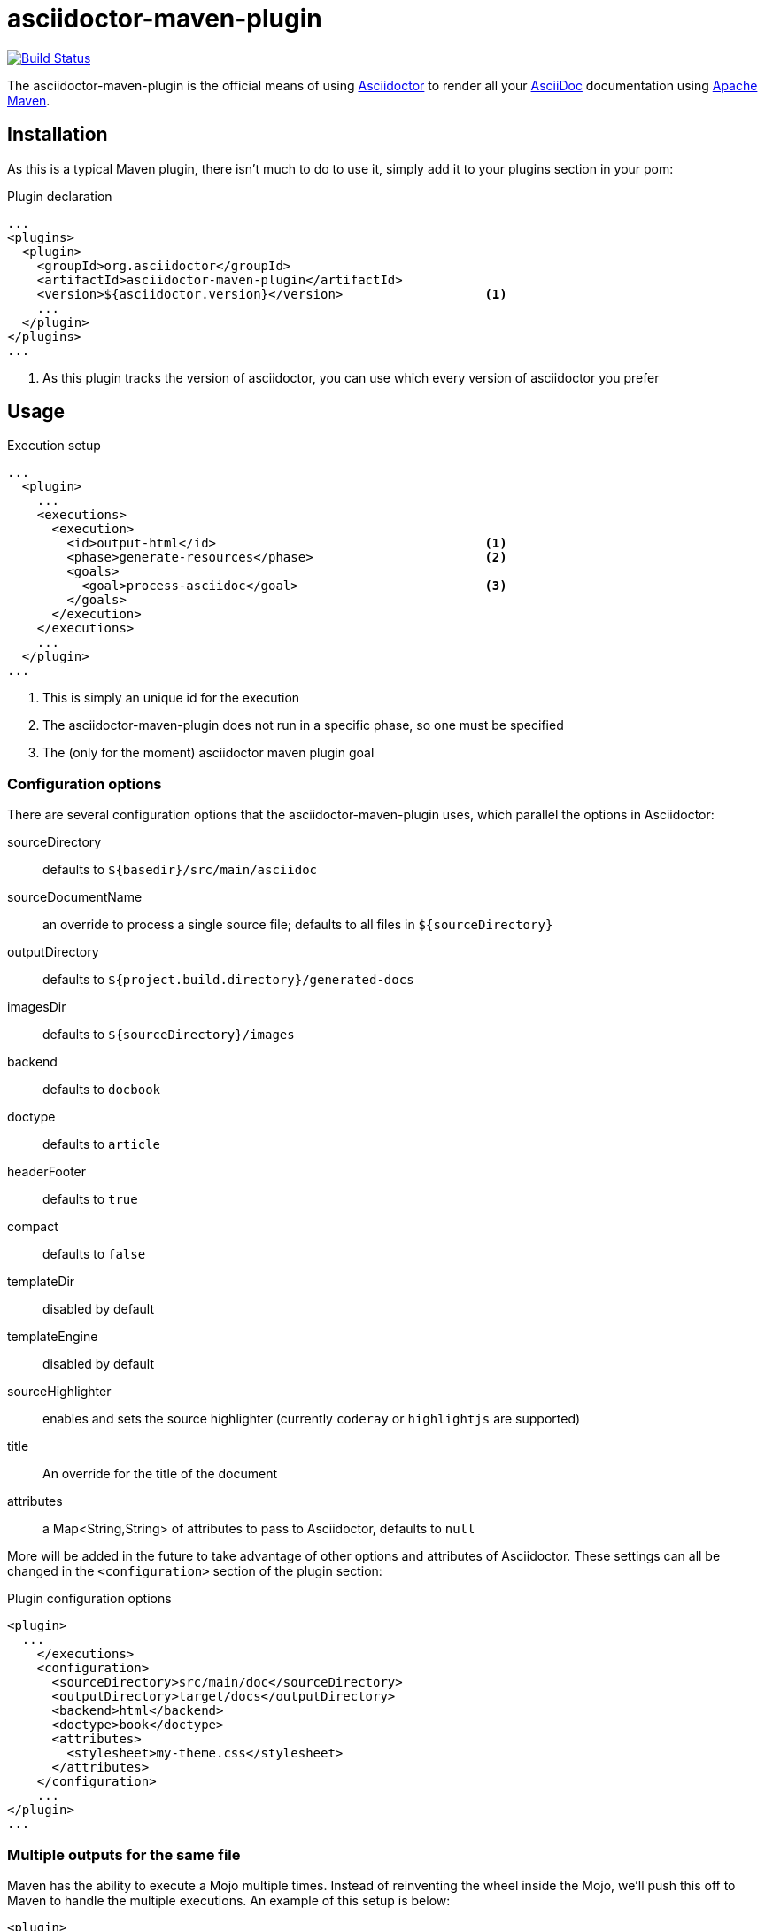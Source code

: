 asciidoctor-maven-plugin
========================
:asciidoc-url: http://asciidoc.org
:asciidoctor-url: http://asciidoctor.org
:issues: https://github.com/asciidoctor/asciidoctor-maven-plugin/issues
:maven-url: http://maven.apache.org/

image:https://travis-ci.org/asciidoctor/asciidoctor-maven-plugin.png?branch=master["Build Status", link="https://travis-ci.org/asciidoctor/asciidoctor-maven-plugin"]

The asciidoctor-maven-plugin is the official means of using {asciidoctor-url}[Asciidoctor] to render all your {asciidoc-url}[AsciiDoc] documentation using {maven-url}[Apache Maven].

== Installation

As this is a typical Maven plugin, there isn't much to do to use it, simply add it to your plugins section in your pom:

[source,xml]
.Plugin declaration
----
...
<plugins>
  <plugin>
    <groupId>org.asciidoctor</groupId>
    <artifactId>asciidoctor-maven-plugin</artifactId>
    <version>${asciidoctor.version}</version>                   <1>
    ...
  </plugin>
</plugins>
...
----

<1> As this plugin tracks the version of asciidoctor, you can use which every version of asciidoctor you prefer

== Usage

[source,xml]
.Execution setup
----
...
  <plugin>
    ...
    <executions>
      <execution>
        <id>output-html</id>                                    <1>
        <phase>generate-resources</phase>                       <2>
        <goals>
          <goal>process-asciidoc</goal>                         <3>
        </goals>
      </execution>
    </executions>
    ...
  </plugin>
...
----

<1> This is simply an unique id for the execution
<2> The asciidoctor-maven-plugin does not run in a specific phase, so one must be specified
<3> The (only for the moment) asciidoctor maven plugin goal

=== Configuration options

There are several configuration options that the asciidoctor-maven-plugin uses, which parallel the options in Asciidoctor:

sourceDirectory:: defaults to `${basedir}/src/main/asciidoc`
sourceDocumentName:: an override to process a single source file; defaults to all files in `${sourceDirectory}`
outputDirectory:: defaults to `${project.build.directory}/generated-docs`
imagesDir:: defaults to `${sourceDirectory}/images`
backend:: defaults to `docbook`
doctype:: defaults to `article`
headerFooter:: defaults to `true`
compact:: defaults to `false`
templateDir:: disabled by default
templateEngine:: disabled by default
sourceHighlighter:: enables and sets the source highlighter (currently `coderay` or `highlightjs` are supported)
title:: An override for the title of the document
attributes:: a Map<String,String> of attributes to pass to Asciidoctor, defaults to `null`

// TODO: Add the rest of the attributes here

More will be added in the future to take advantage of other options and attributes of Asciidoctor.
These settings can all be changed in the `<configuration>` section of the plugin section:

[source,xml]
.Plugin configuration options
----
<plugin>
  ...
    </executions>
    <configuration>
      <sourceDirectory>src/main/doc</sourceDirectory>      
      <outputDirectory>target/docs</outputDirectory>
      <backend>html</backend>
      <doctype>book</doctype>
      <attributes>
        <stylesheet>my-theme.css</stylesheet>
      </attributes>
    </configuration>
    ...
</plugin>
...
----

=== Multiple outputs for the same file

Maven has the ability to execute a Mojo multiple times. Instead of reinventing the wheel inside the Mojo, we'll push this off to Maven to handle the multiple executions.
An example of this setup is below:

```xml
<plugin>
    <groupId>org.asciidoctor</groupId>
    <artifactId>asciidoctor-maven-plugin</artifactId>
    <version>0.1.2</version>
    <executions>
        <execution>
            <id>output-html</id>
            <phase>generate-resources</phase>
            <goals>
                <goal>process-asciidoc</goal>
            </goals>
            <configuration>
                <sourceHighlighter>coderay</sourceHighlighter>
                <backend>html</backend>
                <attributes>
                    <toc/>
                    <linkcss>false</linkcss>
                </attributes>
            </configuration>
        </execution>
        <execution>
            <id>output-docbook</id>
            <phase>generate-resources</phase>
            <goals>
                <goal>process-asciidoc</goal>
            </goals>
            <configuration>
                <backend>docbook</backend>
                <doctype>book</doctype>
            </configuration>
        </execution>
    </executions>
    <configuration>
        <sourceDirectory>src/main/asciidoc</sourceDirectory>
        <headerFooter>true</headerFooter>
    </configuration>
</plugin>
```

Any configuration specified outside the executions section is inherited by each execution.
This allows an easier way of defining common configuration options.

== Maven Site Integration

To author your Maven-generated site in AsciiDoc, you must first add a dependency on the Asciidoctor plugin to your maven-site-plugin config:

[source,xml]
.Maven site integration
-----
<build>
    <plugins>
        <plugin>
            <groupId>org.apache.maven.plugins</groupId>
            <artifactId>maven-site-plugin</artifactId>
            <version>3.2</version>
            <dependencies>
                <dependency>
                    <groupId>org.asciidoctor</groupId>
                    <artifactId>asciidoctor-maven-plugin</artifactId>
                    <version>${asciidoctor.version}</version>
                </dependency>
            </dependencies>
        </plugin>
    </plugins>
</build>
-----

All of your AsciiDoc-based files should be placed in `src/site/asciidoc` with an extension of `.ad`.

For example, the file `src/site/asciidoc/usage.ad` will be rendered into `target/site/usage.html`.

As always, make sure you add a `menu` item for each page:

[source,xml]
-----
<body>
...
    <menu name="User guide">
        <item href="usage.html" name="Usage" />
    </menu>
...
</body>
-----

== Watching for changes

// TODO

== Zipping output into a bundle

// TODO

== Previewing generated content in the browser

// TODO

== Hacking

Developer setup for hacking on this project isn't very difficult. The requirements are very small:

* Java
* Maven 3

Everything else will be brought in by Maven. This is a typical Maven Java project, nothing special. You should be able to use IntelliJ, Eclipse, or Netbeans 
without any issue for hacking on the project.

== Building

Standard Maven build:

 mvn clean install

== Testing

http://spockframework.org/(Spock) is used for testing the calling of the Mojo. This will be downloaded by Maven. Tests are run simply by:

 mvn clean test

Or any of the other goals which run tests. If I can figure out a good way to setup a ruby testing environment I'll do that as well, but none exists at this time.

